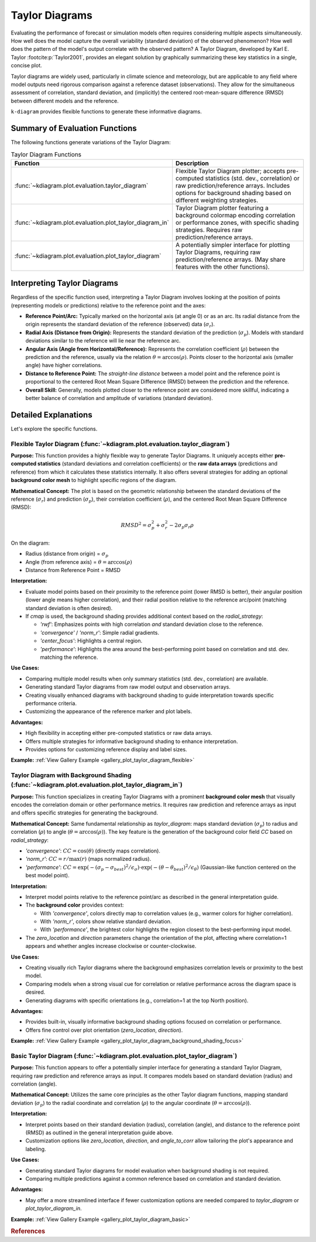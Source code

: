 .. _userguide_taylor_diagram:

=================
Taylor Diagrams
=================

Evaluating the performance of forecast or simulation models often
requires considering multiple aspects simultaneously. How well does the
model capture the overall variability (standard deviation) of the observed
phenomenon? How well does the pattern of the model's output correlate
with the observed pattern? A Taylor Diagram, developed by Karl E. Taylor
:footcite:p:`Taylor2001`, provides an elegant solution by graphically 
summarizing these key statistics in a single, concise plot.

Taylor diagrams are widely used, particularly in climate science and
meteorology, but are applicable to any field where model outputs need
rigorous comparison against a reference dataset (observations). They
allow for the simultaneous assessment of correlation, standard
deviation, and (implicitly) the centered root-mean-square difference
(RMSD) between different models and the reference.

``k-diagram`` provides flexible functions to generate these informative
diagrams.

Summary of Evaluation Functions
----------------------------------

The following functions generate variations of the Taylor Diagram:

.. list-table:: Taylor Diagram Functions
   :widths: 40 60
   :header-rows: 1

   * - Function
     - Description
   * - :func:`~kdiagram.plot.evaluation.taylor_diagram`
     - Flexible Taylor Diagram plotter; accepts pre-computed statistics
       (std. dev., correlation) or raw prediction/reference arrays.
       Includes options for background shading based on different
       weighting strategies.
   * - :func:`~kdiagram.plot.evaluation.plot_taylor_diagram_in`
     - Taylor Diagram plotter featuring a background colormap encoding
       correlation or performance zones, with specific shading strategies.
       Requires raw prediction/reference arrays.
   * - :func:`~kdiagram.plot.evaluation.plot_taylor_diagram`
     - A potentially simpler interface for plotting Taylor Diagrams,
       requiring raw prediction/reference arrays. (May share features
       with the other functions).


Interpreting Taylor Diagrams
-------------------------------

Regardless of the specific function used, interpreting a Taylor Diagram
involves looking at the position of points (representing models or
predictions) relative to the reference point and the axes:

* **Reference Point/Arc:** Typically marked on the horizontal axis (at
  angle 0) or as an arc. Its radial distance from the origin represents
  the standard deviation of the reference (observed) data (:math:`\sigma_r`).
* **Radial Axis (Distance from Origin):** Represents the standard
  deviation of the prediction (:math:`\sigma_p`). Models with standard
  deviations similar to the reference will lie near the reference arc.
* **Angular Axis (Angle from Horizontal/Reference):** Represents the
  correlation coefficient (:math:`\rho`) between the prediction and the
  reference, usually via the relation :math:`\theta = \arccos(\rho)`.
  Points closer to the horizontal axis (smaller angle) have higher
  correlations.
* **Distance to Reference Point:** The *straight-line distance* between a
  model point and the reference point is proportional to the centered
  Root Mean Square Difference (RMSD) between the prediction and the
  reference.
* **Overall Skill:** Generally, models plotted closer to the reference
  point are considered more skillful, indicating a better balance of
  correlation and amplitude of variations (standard deviation).

Detailed Explanations
------------------------

Let's explore the specific functions.

.. _ug_taylor_diagram:

Flexible Taylor Diagram (:func:`~kdiagram.plot.evaluation.taylor_diagram`)
~~~~~~~~~~~~~~~~~~~~~~~~~~~~~~~~~~~~~~~~~~~~~~~~~~~~~~~~~~~~~~~~~~~~~~~~~~~~

**Purpose:**
This function provides a highly flexible way to generate Taylor Diagrams.
It uniquely accepts either **pre-computed statistics** (standard
deviations and correlation coefficients) or the **raw data arrays**
(predictions and reference) from which it calculates these statistics
internally. It also offers several strategies for adding an optional
**background color mesh** to highlight specific regions of the diagram.

**Mathematical Concept:**
The plot is based on the geometric relationship between the standard
deviations of the reference (:math:`\sigma_r`) and prediction
(:math:`\sigma_p`), their correlation coefficient (:math:`\rho`), and the
centered Root Mean Square Difference (RMSD):

.. math::

   RMSD^2 = \sigma_p^2 + \sigma_r^2 - 2\sigma_p \sigma_r \rho

On the diagram:

* Radius (distance from origin) = :math:`\sigma_p`
* Angle (from reference axis) = :math:`\theta = \arccos(\rho)`
* Distance from Reference Point = RMSD

**Interpretation:**

* Evaluate model points based on their proximity to the reference point
  (lower RMSD is better), their angular position (lower angle means
  higher correlation), and their radial position relative to the
  reference arc/point (matching standard deviation is often desired).
* If `cmap` is used, the background shading provides additional context
  based on the `radial_strategy`:
    
  * `'rwf'`: Emphasizes points with high correlation *and* standard
    deviation close to the reference.
  * `'convergence'` / `'norm_r'`: Simple radial gradients.
  * `'center_focus'`: Highlights a central region.
  * `'performance'`: Highlights the area around the best-performing
    point based on correlation and std. dev. matching the reference.

**Use Cases:**

* Comparing multiple model results when only summary statistics
  (std. dev., correlation) are available.
* Generating standard Taylor diagrams from raw model output and
  observation arrays.
* Creating visually enhanced diagrams with background shading to guide
  interpretation towards specific performance criteria.
* Customizing the appearance of the reference marker and plot labels.

**Advantages:**

* High flexibility in accepting either pre-computed statistics or raw
  data arrays.
* Offers multiple strategies for informative background shading to
  enhance interpretation.
* Provides options for customizing reference display and label sizes.


**Example:** :ref:`View Gallery Example <gallery_plot_taylor_diagram_flexible>`

.. _ug_plot_taylor_diagram_in:

Taylor Diagram with Background Shading (:func:`~kdiagram.plot.evaluation.plot_taylor_diagram_in`)
~~~~~~~~~~~~~~~~~~~~~~~~~~~~~~~~~~~~~~~~~~~~~~~~~~~~~~~~~~~~~~~~~~~~~~~~~~~~~~~~~~~~~~~~~~~~~~~~~~~

**Purpose:**
This function specializes in creating Taylor Diagrams with a prominent
**background color mesh** that visually encodes the correlation domain or
other performance metrics. It requires raw prediction and reference arrays
as input and offers specific strategies for generating the background.

**Mathematical Concept:**
Same fundamental relationship as `taylor_diagram`: maps standard
deviation (:math:`\sigma_p`) to radius and correlation (:math:`\rho`) to
angle (:math:`\theta = \arccos(\rho)`). The key feature is the generation
of the background color field `CC` based on `radial_strategy`:

* `'convergence'`: :math:`CC = \cos(\theta)` (directly maps correlation).
* `'norm_r'`: :math:`CC = r / \max(r)` (maps normalized radius).
* `'performance'`: :math:`CC = \exp(-(\sigma_p - \sigma_{best})^2 / \epsilon_\sigma) \cdot \exp(-(\theta - \theta_{best})^2 / \epsilon_\theta)`
  (Gaussian-like function centered on the best model point).

**Interpretation:**

* Interpret model points relative to the reference point/arc as described
  in the general interpretation guide.
* The **background color** provides context:

  * With `'convergence'`, colors directly map to correlation values
    (e.g., warmer colors for higher correlation).
  * With `'norm_r'`, colors show relative standard deviation.
  * With `'performance'`, the brightest color highlights the region
    closest to the best-performing input model.
* The `zero_location` and `direction` parameters change the orientation
  of the plot, affecting where correlation=1 appears and whether angles
  increase clockwise or counter-clockwise.

**Use Cases:**

* Creating visually rich Taylor diagrams where the background emphasizes
  correlation levels or proximity to the best model.
* Comparing models when a strong visual cue for correlation or relative
  performance across the diagram space is desired.
* Generating diagrams with specific orientations (e.g., correlation=1 at
  the top North position).

**Advantages:**

* Provides built-in, visually informative background shading options
  focused on correlation or performance.
* Offers fine control over plot orientation (`zero_location`, `direction`).

**Example:** :ref:`View Gallery Example <gallery_plot_taylor_diagram_background_shading_focus>`

.. _ug_plot_taylor_diagram:

Basic Taylor Diagram (:func:`~kdiagram.plot.evaluation.plot_taylor_diagram`)
~~~~~~~~~~~~~~~~~~~~~~~~~~~~~~~~~~~~~~~~~~~~~~~~~~~~~~~~~~~~~~~~~~~~~~~~~~~~~~~

**Purpose:**
This function appears to offer a potentially simpler interface for
generating a standard Taylor Diagram, requiring raw prediction and
reference arrays as input. It compares models based on standard
deviation (radius) and correlation (angle).

**Mathematical Concept:**
Utilizes the same core principles as the other Taylor diagram functions,
mapping standard deviation (:math:`\sigma_p`) to the radial coordinate
and correlation (:math:`\rho`) to the angular coordinate
(:math:`\theta = \arccos(\rho)`).

**Interpretation:**

* Interpret points based on their standard deviation (radius),
  correlation (angle), and distance to the reference point (RMSD) as
  outlined in the general interpretation guide above.
* Customization options like `zero_location`, `direction`, and
  `angle_to_corr` allow tailoring the plot's appearance and labeling.

**Use Cases:**

* Generating standard Taylor diagrams for model evaluation when background
  shading is not required.
* Comparing multiple predictions against a common reference based on
  correlation and standard deviation.

**Advantages:**

* May offer a more streamlined interface if fewer customization options
  are needed compared to `taylor_diagram` or `plot_taylor_diagram_in`.

**Example:** :ref:`View Gallery Example <gallery_plot_taylor_diagram_basic>`

.. raw:: html

   <hr>
   
.. rubric:: References

.. footbibliography::